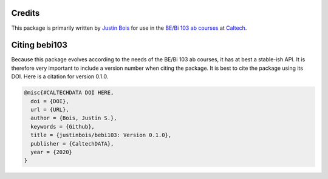 Credits
=======

This package is primarily written by `Justin Bois <http://bois.caltech.edu>`_ for use in the `BE/Bi 103 ab courses <http://bebi103.caltech.edu/>`_ at `Caltech <http://caltech.edu/>`_.


Citing bebi103
==================

Because this package evolves according to the needs of the BE/Bi 103 ab courses, it has at best a stable-ish API. It is therefore very important to include a version number when citing the package. It is best to cite the package using its DOI. Here is a citation for version 0.1.0.

.. code-block:: bibtex

    @misc{#CALTECHDATA DOI HERE,
      doi = {DOI},
      url = {URL},
      author = {Bois, Justin S.},
      keywords = {Github},
      title = {justinbois/bebi103: Version 0.1.0},
      publisher = {CaltechDATA},
      year = {2020}
    }
